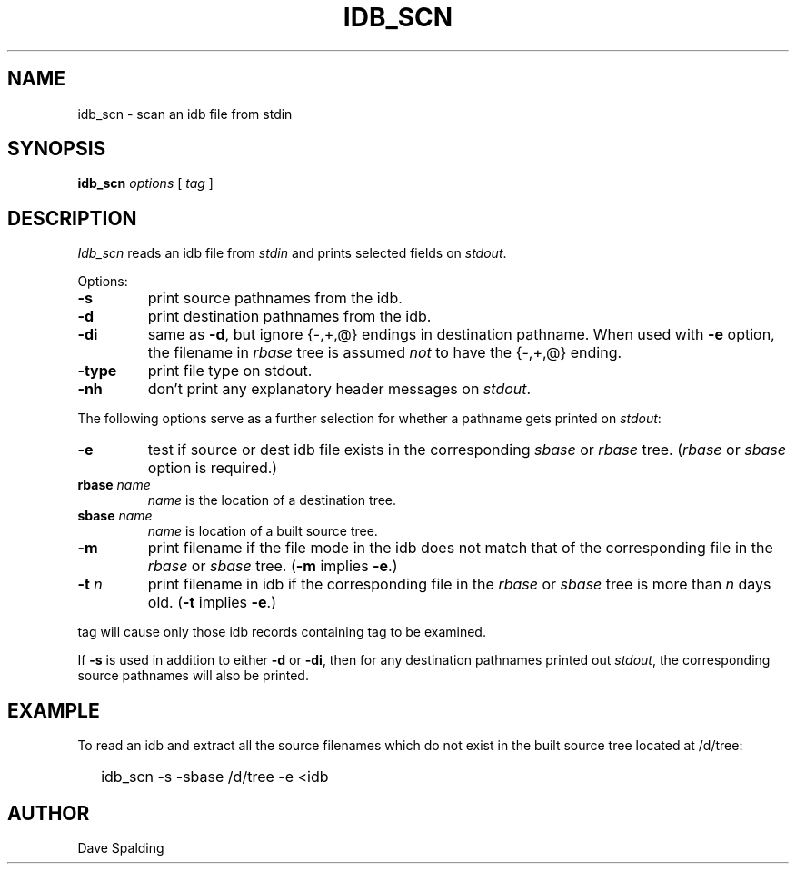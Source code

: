 .TH IDB_SCN 1
.SH NAME
idb_scn \- scan an idb file from stdin
.SH SYNOPSIS
\fBidb_scn\fP \fIoptions\fP
[ \fItag\fP ]
.SH DESCRIPTION
.I Idb_scn
reads an idb file from \fIstdin\fP and prints selected fields
on \fIstdout\fP.
.PP
Options:
.TP
.B -s
print source pathnames from the idb.
.TP
.B -d
print destination pathnames from the idb.
.TP
.B -di
same as \fB-d\fP, but ignore {-,+,@} endings in destination pathname.
When used with \fB-e\fP option,
the filename in \fIrbase\fP tree is assumed \fInot\fP to have the
{-,+,@} ending.
.TP
.B -type
print file type on stdout.
.TP
.B -nh
don't print any explanatory header messages on \fIstdout\fP.
.PP
The following options
serve as a further selection for whether a pathname
gets printed on \fIstdout\fP:
.TP
.B -e
test if source or dest idb file exists in the corresponding \fIsbase\fP
or \fIrbase\fP tree.  (\fIrbase\fP or \fIsbase\fP option is required.)
.TP
\fBrbase\fP \fIname\fP
\fIname\fP is the location of a destination tree.
.TP
\fBsbase\fP \fIname\fP
\fIname\fP is location of a built source tree.
.TP
.B -m
print filename if the file mode in the idb does not match
that of the corresponding
file in the \fIrbase\fP or \fIsbase\fP tree.
(\fB-m\fP implies \fB-e\fP.)
.TP
\fB-t\fP \fIn\fP
print filename in idb if the corresponding file in the \fIrbase\fP
or \fIsbase\fP tree is more than \fIn\fP days old.
(\fB-t\fP implies \fB-e\fP.)
.PP
tag will cause only those idb records containing tag to be examined.
.PP
If \fB-s\fP is used in addition to either \fB-d\fP or \fB-di\fP, then
for any destination pathnames printed out \fIstdout\fP, the corresponding
source pathnames will also be printed.
.SH EXAMPLE
To read an idb and extract all the source filenames which do not exist
in the built source tree located at /d/tree:
.IP "" .2i
idb_scn -s -sbase /d/tree -e <idb
.PP
.SH AUTHOR
Dave Spalding
